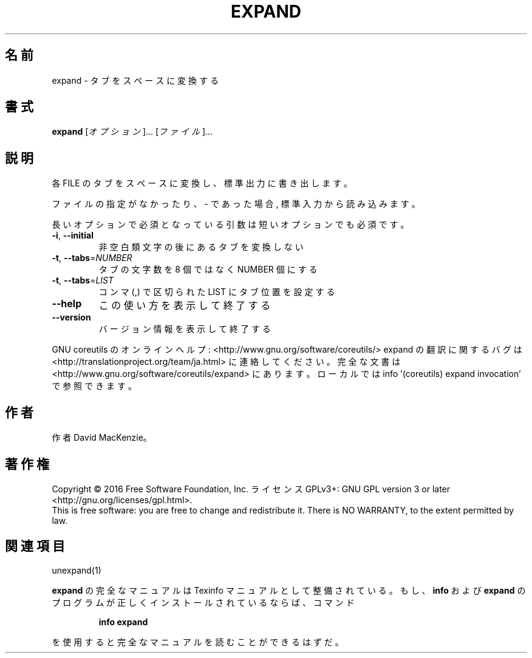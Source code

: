 .\" DO NOT MODIFY THIS FILE!  It was generated by help2man 1.44.1.
.TH EXPAND "1" "2016年2月" "GNU coreutils" "ユーザーコマンド"
.SH 名前
expand \- タブをスペースに変換する
.SH 書式
.B expand
[\fIオプション\fR]... [\fIファイル\fR]...
.SH 説明
.\" Add any additional description here
.PP
各 FILE のタブをスペースに変換し、標準出力に書き出します。
.PP
ファイルの指定がなかったり、 \- であった場合, 標準入力から読み込みます。
.PP
長いオプションで必須となっている引数は短いオプションでも必須です。
.TP
\fB\-i\fR, \fB\-\-initial\fR
非空白類文字の後にあるタブを変換しない
.TP
\fB\-t\fR, \fB\-\-tabs\fR=\fINUMBER\fR
タブの文字数を 8 個ではなく NUMBER 個にする
.TP
\fB\-t\fR, \fB\-\-tabs\fR=\fILIST\fR
コンマ (,) で区切られた LIST にタブ位置を設定する
.TP
\fB\-\-help\fR
この使い方を表示して終了する
.TP
\fB\-\-version\fR
バージョン情報を表示して終了する
.PP
GNU coreutils のオンラインヘルプ: <http://www.gnu.org/software/coreutils/>
expand の翻訳に関するバグは <http://translationproject.org/team/ja.html> に連絡してください。
完全な文書は <http://www.gnu.org/software/coreutils/expand> にあります。
ローカルでは info '(coreutils) expand invocation' で参照できます。
.SH 作者
作者 David MacKenzie。
.SH 著作権
Copyright \(co 2016 Free Software Foundation, Inc.
ライセンス GPLv3+: GNU GPL version 3 or later <http://gnu.org/licenses/gpl.html>.
.br
This is free software: you are free to change and redistribute it.
There is NO WARRANTY, to the extent permitted by law.
.SH 関連項目
unexpand(1)
.PP
.B expand
の完全なマニュアルは Texinfo マニュアルとして整備されている。もし、
.B info
および
.B expand
のプログラムが正しくインストールされているならば、コマンド
.IP
.B info expand
.PP
を使用すると完全なマニュアルを読むことができるはずだ。
